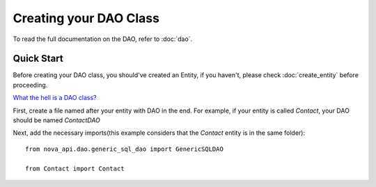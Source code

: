 Creating your DAO Class
***********************

To read the full documentation on the DAO, refer to
:doc:`dao`.

Quick Start
===========

Before creating your DAO class, you should've created an Entity,
if you haven't, please check :doc:`create_entity` before proceeding.

`What the hell is a DAO class? <https://en.wikipedia.org/wiki/Data_access_object>`_

First, create a file named after your entity with DAO in the end. For
example, if your entity is called `Contact`, your DAO should be named `ContactDAO`

Next, add the necessary imports(this example considers that the `Contact`
entity is in the same folder): ::

    from nova_api.dao.generic_sql_dao import GenericSQLDAO

    from Contact import Contact


